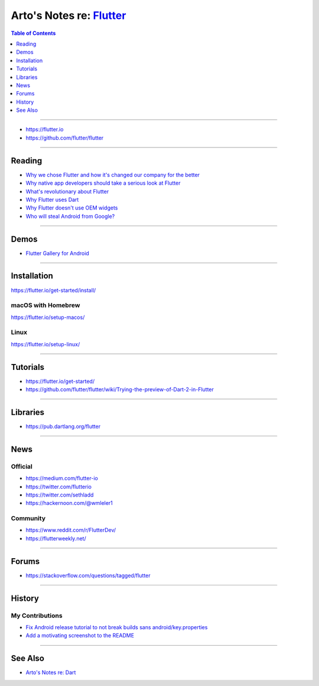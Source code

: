 *******************************************************************************
Arto's Notes re: `Flutter <https://en.wikipedia.org/wiki/Flutter_(software)>`__
*******************************************************************************

.. contents:: Table of Contents
   :local:
   :depth: 1
   :backlinks: none

----

- https://flutter.io
- https://github.com/flutter/flutter

----

Reading
=======

- `Why we chose Flutter and how it's changed our company for the better
  <https://medium.com/@matthew.smith_66715/why-we-chose-flutter-and-how-its-changed-our-company-for-the-better-271ddd25da60>`__

- `Why native app developers should take a serious look at Flutter
  <https://hackernoon.com/why-native-app-developers-should-take-a-serious-look-at-flutter-e97361a1c073>`__

- `What's revolutionary about Flutter
  <https://hackernoon.com/whats-revolutionary-about-flutter-946915b09514>`__

- `Why Flutter uses Dart
  <https://hackernoon.com/why-flutter-uses-dart-dd635a054ebf>`__

- `Why Flutter doesn't use OEM widgets
  <https://medium.com/flutter-io/why-flutter-doesnt-use-oem-widgets-94746e812510>`__

- `Who will steal Android from Google?
  <https://medium.com/@steve.yegge/who-will-steal-android-from-google-af3622b6252e>`__

----

Demos
=====

- `Flutter Gallery for Android
  <https://play.google.com/store/apps/details?id=io.flutter.demo.gallery>`__

----

Installation
============

https://flutter.io/get-started/install/

macOS with Homebrew
-------------------

https://flutter.io/setup-macos/

Linux
-----

https://flutter.io/setup-linux/

----

Tutorials
=========

- https://flutter.io/get-started/

- https://github.com/flutter/flutter/wiki/Trying-the-preview-of-Dart-2-in-Flutter

----

Libraries
=========

- https://pub.dartlang.org/flutter

----

News
====

Official
--------

- https://medium.com/flutter-io

- https://twitter.com/flutterio

- https://twitter.com/sethladd

- https://hackernoon.com/@wmleler1

Community
---------

- https://www.reddit.com/r/FlutterDev/

- https://flutterweekly.net/

----

Forums
======

- https://stackoverflow.com/questions/tagged/flutter

----

History
=======

My Contributions
----------------

- `Fix Android release tutorial to not break builds sans android/key.properties
  <https://github.com/flutter/website/pull/1536>`__

- `Add a motivating screenshot to the README
  <https://github.com/Drakirus/go-flutter-desktop-embedder/pull/18>`__

----

See Also
========

- `Arto's Notes re: Dart <dart>`__
